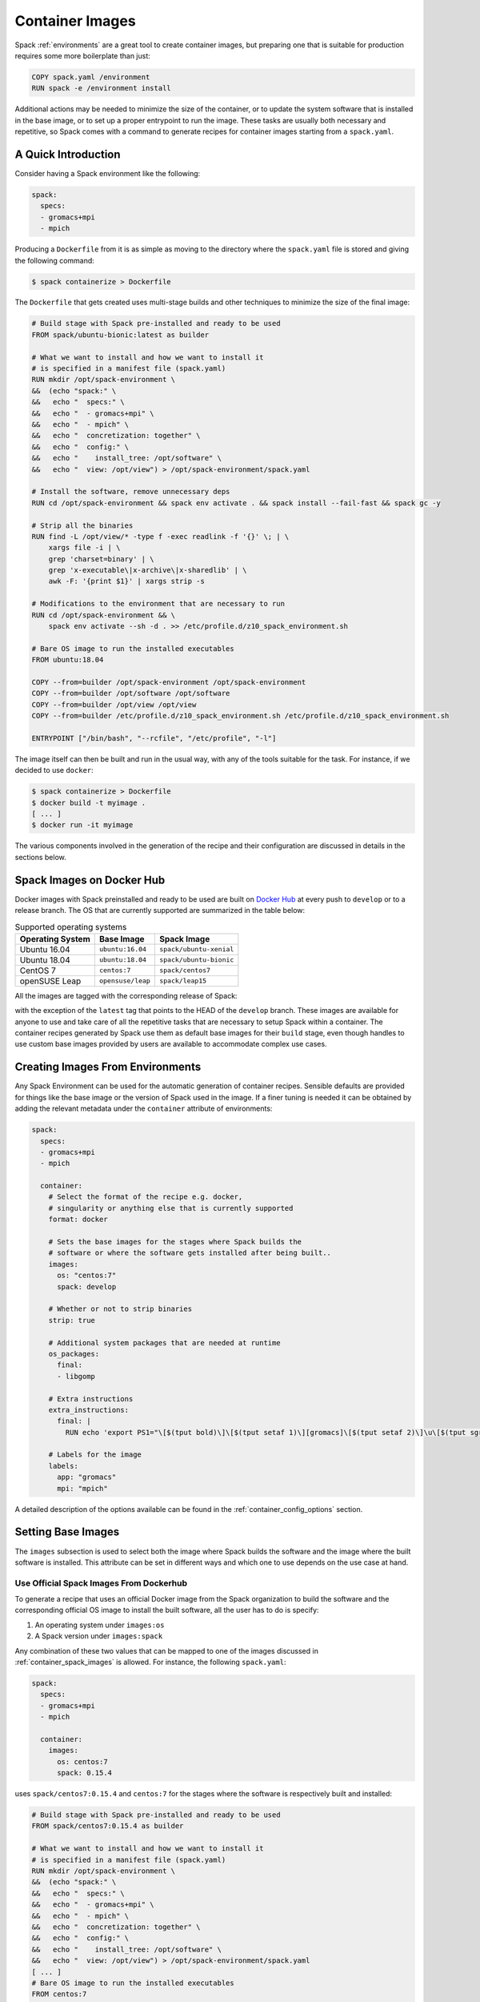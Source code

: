 .. Copyright 2013-2021 Lawrence Livermore National Security, LLC and other
   Spack Project Developers. See the top-level COPYRIGHT file for details.

   SPDX-License-Identifier: (Apache-2.0 OR MIT)

.. _containers:

================
Container Images
================

Spack :ref:`environments` are a great tool to create container images, but
preparing one that is suitable for production requires some more boilerplate
than just:

.. code-block:: docker

   COPY spack.yaml /environment
   RUN spack -e /environment install

Additional actions may be needed to minimize the size of the
container, or to update the system software that is installed in the base
image, or to set up a proper entrypoint to run the image. These tasks are
usually both necessary and repetitive, so Spack comes with a command
to generate recipes for container images starting from a ``spack.yaml``.

--------------------
A Quick Introduction
--------------------

Consider having a Spack environment like the following:

.. code-block:: yaml

   spack:
     specs:
     - gromacs+mpi
     - mpich

Producing a ``Dockerfile`` from it is as simple as moving to the directory
where the ``spack.yaml`` file is stored and giving the following command:

.. code-block:: console

   $ spack containerize > Dockerfile

The ``Dockerfile`` that gets created uses multi-stage builds and
other techniques to minimize the size of the final image:

.. code-block:: docker

   # Build stage with Spack pre-installed and ready to be used
   FROM spack/ubuntu-bionic:latest as builder

   # What we want to install and how we want to install it
   # is specified in a manifest file (spack.yaml)
   RUN mkdir /opt/spack-environment \
   &&  (echo "spack:" \
   &&   echo "  specs:" \
   &&   echo "  - gromacs+mpi" \
   &&   echo "  - mpich" \
   &&   echo "  concretization: together" \
   &&   echo "  config:" \
   &&   echo "    install_tree: /opt/software" \
   &&   echo "  view: /opt/view") > /opt/spack-environment/spack.yaml

   # Install the software, remove unnecessary deps
   RUN cd /opt/spack-environment && spack env activate . && spack install --fail-fast && spack gc -y

   # Strip all the binaries
   RUN find -L /opt/view/* -type f -exec readlink -f '{}' \; | \
       xargs file -i | \
       grep 'charset=binary' | \
       grep 'x-executable\|x-archive\|x-sharedlib' | \
       awk -F: '{print $1}' | xargs strip -s

   # Modifications to the environment that are necessary to run
   RUN cd /opt/spack-environment && \
       spack env activate --sh -d . >> /etc/profile.d/z10_spack_environment.sh

   # Bare OS image to run the installed executables
   FROM ubuntu:18.04

   COPY --from=builder /opt/spack-environment /opt/spack-environment
   COPY --from=builder /opt/software /opt/software
   COPY --from=builder /opt/view /opt/view
   COPY --from=builder /etc/profile.d/z10_spack_environment.sh /etc/profile.d/z10_spack_environment.sh

   ENTRYPOINT ["/bin/bash", "--rcfile", "/etc/profile", "-l"]

The image itself can then be built and run in the usual way, with any of the
tools suitable for the task. For instance, if we decided to use ``docker``:

.. code-block:: bash

   $ spack containerize > Dockerfile
   $ docker build -t myimage .
   [ ... ]
   $ docker run -it myimage

The various components involved in the generation of the recipe and their
configuration are discussed in details in the sections below.

.. _container_spack_images:

--------------------------
Spack Images on Docker Hub
--------------------------

Docker images with Spack preinstalled and ready to be used are
built on `Docker Hub <https://hub.docker.com/u/spack>`_
at every push to ``develop`` or to a release branch. The OS that
are currently supported are summarized in the table below:

.. _containers-supported-os:

.. list-table:: Supported operating systems
   :header-rows: 1

   * - Operating System
     - Base Image
     - Spack Image
   * - Ubuntu 16.04
     - ``ubuntu:16.04``
     - ``spack/ubuntu-xenial``
   * - Ubuntu 18.04
     - ``ubuntu:18.04``
     - ``spack/ubuntu-bionic``
   * - CentOS 7
     - ``centos:7``
     - ``spack/centos7``
   * - openSUSE Leap
     - ``opensuse/leap``
     - ``spack/leap15``

All the images are tagged with the corresponding release of Spack:

.. image:: dockerhub_spack.png

with the exception of the ``latest`` tag that points to the HEAD
of the ``develop`` branch. These images are available for anyone
to use and take care of all the repetitive tasks that are necessary
to setup Spack within a container. The container recipes generated
by Spack use them as default base images for their ``build`` stage,
even though handles to use custom base images provided by users are
available to accommodate complex use cases.

---------------------------------
Creating Images From Environments
---------------------------------

Any Spack Environment can be used for the automatic generation of container
recipes. Sensible defaults are provided for things like the base image or the
version of Spack used in the image.
If a finer tuning is needed it can be obtained by adding the relevant metadata
under the ``container`` attribute of environments:

.. code-block:: yaml

   spack:
     specs:
     - gromacs+mpi
     - mpich

     container:
       # Select the format of the recipe e.g. docker,
       # singularity or anything else that is currently supported
       format: docker

       # Sets the base images for the stages where Spack builds the
       # software or where the software gets installed after being built..
       images:
         os: "centos:7"
         spack: develop

       # Whether or not to strip binaries
       strip: true

       # Additional system packages that are needed at runtime
       os_packages:
         final:
         - libgomp

       # Extra instructions
       extra_instructions:
         final: |
           RUN echo 'export PS1="\[$(tput bold)\]\[$(tput setaf 1)\][gromacs]\[$(tput setaf 2)\]\u\[$(tput sgr0)\]:\w $ "' >> ~/.bashrc

       # Labels for the image
       labels:
         app: "gromacs"
         mpi: "mpich"

A detailed description of the options available can be found in the
:ref:`container_config_options` section.

-------------------
Setting Base Images
-------------------

The ``images`` subsection is used to select both the image where
Spack builds the software and the image where the built software
is installed. This attribute can be set in different ways and
which one to use depends on the use case at hand.

^^^^^^^^^^^^^^^^^^^^^^^^^^^^^^^^^^^^^^^^
Use Official Spack Images From Dockerhub
^^^^^^^^^^^^^^^^^^^^^^^^^^^^^^^^^^^^^^^^

To generate a recipe that uses an official Docker image from the
Spack organization to build the software and the corresponding official OS image
to install the built software, all the user has to do is specify:

1. An operating system under ``images:os``
2. A Spack version under ``images:spack``

Any combination of these two values that can be mapped to one of the images
discussed in :ref:`container_spack_images` is allowed. For instance, the
following ``spack.yaml``:

.. code-block:: yaml

   spack:
     specs:
     - gromacs+mpi
     - mpich

     container:
       images:
         os: centos:7
         spack: 0.15.4

uses ``spack/centos7:0.15.4``  and ``centos:7`` for the stages where the
software is respectively built and installed:

.. code-block:: docker

   # Build stage with Spack pre-installed and ready to be used
   FROM spack/centos7:0.15.4 as builder

   # What we want to install and how we want to install it
   # is specified in a manifest file (spack.yaml)
   RUN mkdir /opt/spack-environment \
   &&  (echo "spack:" \
   &&   echo "  specs:" \
   &&   echo "  - gromacs+mpi" \
   &&   echo "  - mpich" \
   &&   echo "  concretization: together" \
   &&   echo "  config:" \
   &&   echo "    install_tree: /opt/software" \
   &&   echo "  view: /opt/view") > /opt/spack-environment/spack.yaml
   [ ... ]
   # Bare OS image to run the installed executables
   FROM centos:7

   COPY --from=builder /opt/spack-environment /opt/spack-environment
   COPY --from=builder /opt/software /opt/software
   COPY --from=builder /opt/view /opt/view
   COPY --from=builder /etc/profile.d/z10_spack_environment.sh /etc/profile.d/z10_spack_environment.sh

   ENTRYPOINT ["/bin/bash", "--rcfile", "/etc/profile", "-l"]

This is the simplest available method of selecting base images, and we advise
to use it whenever possible. There are cases though where using Spack official
images is not enough to fit production needs. In these situations users can
extend the recipe to start with the bootstrapping of Spack at a certain pinned
version or manually select which base image to start from in the recipe,
as we'll see next.

^^^^^^^^^^^^^^^^^^^^^^^^^^^^^^^
Use a Bootstrap Stage for Spack
^^^^^^^^^^^^^^^^^^^^^^^^^^^^^^^

In some cases users may want to pin the commit sha that is used for Spack, to ensure later
reproducibility, or start from a fork of the official Spack repository to try a bugfix or
a feature in the early stage of development. This is possible by being just a little more
verbose when specifying information about Spack in the ``spack.yaml`` file:

.. code-block:: yaml

   images:
     os: amazonlinux:2
     spack:
       # URL of the Spack repository to be used in the container image
       url: <to-use-a-fork>
       # Either a commit sha, a branch name or a tag
       ref: <sha/tag/branch>
       # If true turn a branch name or a tag into the corresponding commit
       # sha at the time of recipe generation
       resolve_sha: <true/false>

``url`` specifies the URL from which to clone Spack and defaults to https://github.com/spack/spack.
The ``ref`` attribute can be either a commit sha, a branch name or a tag. The default value in
this case is to use the ``develop`` branch, but it may change in the future to point to the latest stable
release. Finally ``resolve_sha`` transform branch names or tags into the corresponding commit
shas at the time of recipe generation, to allow for a greater reproducibility of the results
at a later time.

The list of operating systems that can be used to bootstrap Spack can be
obtained with:

.. command-output:: spack containerize --list-os

.. note::

   The ``resolve_sha`` option uses ``git rev-parse`` under the hood and thus it requires
   to checkout the corresponding Spack repository in a temporary folder before generating
   the recipe. Recipe generation may take longer when this option is set to true because
   of this additional step.


^^^^^^^^^^^^^^^^^^^^^^^^^^^^^^^^^^^
Use Custom Images Provided by Users
^^^^^^^^^^^^^^^^^^^^^^^^^^^^^^^^^^^

Consider, as an example, building a production grade image for a CUDA
application. The best strategy would probably be to build on top of
images provided by the vendor and regard CUDA as an external package.

Spack doesn't currently provide an official image with CUDA configured
this way, but users can build it on their own and then configure the
environment to explicitly pull it. This requires users to:

1. Specify the image used to build the software under ``images:build``
2. Specify the image used to install the built software under ``images:final``

A ``spack.yaml`` like the following:

.. code-block:: yaml

   spack:
     specs:
     - gromacs@2019.4+cuda build_type=Release
     - mpich
     - fftw precision=float
     packages:
       cuda:
         buildable: False
         externals:
         - spec: cuda%gcc
           prefix: /usr/local/cuda

     container:
       images:
         build: custom/cuda-10.1-ubuntu18.04:latest
         final: nvidia/cuda:10.1-base-ubuntu18.04

produces, for instance, the following ``Dockerfile``:

.. code-block:: docker

   # Build stage with Spack pre-installed and ready to be used
   FROM custom/cuda-10.1-ubuntu18.04:latest as builder

   # What we want to install and how we want to install it
   # is specified in a manifest file (spack.yaml)
   RUN mkdir /opt/spack-environment \
   &&  (echo "spack:" \
   &&   echo "  specs:" \
   &&   echo "  - gromacs@2019.4+cuda build_type=Release" \
   &&   echo "  - mpich" \
   &&   echo "  - fftw precision=float" \
   &&   echo "  packages:" \
   &&   echo "    cuda:" \
   &&   echo "      buildable: false" \
   &&   echo "      externals:" \
   &&   echo "      - spec: cuda%gcc" \
   &&   echo "        prefix: /usr/local/cuda" \
   &&   echo "  concretization: together" \
   &&   echo "  config:" \
   &&   echo "    install_tree: /opt/software" \
   &&   echo "  view: /opt/view") > /opt/spack-environment/spack.yaml

   # Install the software, remove unnecessary deps
   RUN cd /opt/spack-environment && spack env activate . && spack install --fail-fast && spack gc -y

   # Strip all the binaries
   RUN find -L /opt/view/* -type f -exec readlink -f '{}' \; | \
       xargs file -i | \
       grep 'charset=binary' | \
       grep 'x-executable\|x-archive\|x-sharedlib' | \
       awk -F: '{print $1}' | xargs strip -s

   # Modifications to the environment that are necessary to run
   RUN cd /opt/spack-environment && \
       spack env activate --sh -d . >> /etc/profile.d/z10_spack_environment.sh

   # Bare OS image to run the installed executables
   FROM nvidia/cuda:10.1-base-ubuntu18.04

   COPY --from=builder /opt/spack-environment /opt/spack-environment
   COPY --from=builder /opt/software /opt/software
   COPY --from=builder /opt/view /opt/view
   COPY --from=builder /etc/profile.d/z10_spack_environment.sh /etc/profile.d/z10_spack_environment.sh

   ENTRYPOINT ["/bin/bash", "--rcfile", "/etc/profile", "-l"]

where the base images for both stages are completely custom.

This second mode of selection for base images is more flexible than just
choosing an operating system and a Spack version, but is also more demanding.
Users may need to generate by themselves their base images and it's also their
responsibility to ensure that:

1. Spack is available in the ``build`` stage and set up correctly to install the required software
2. The artifacts produced in the ``build`` stage can be executed in the ``final`` stage

Therefore we don't recommend its use in cases that can be otherwise
covered by the simplified mode shown first.

----------------------------
Singularity Definition Files
----------------------------

In addition to producing recipes in ``Dockerfile`` format Spack can produce
Singularity Definition Files by just changing the value of the ``format``
attribute:

.. code-block:: console

   $ cat spack.yaml
   spack:
     specs:
     - hdf5~mpi
     container:
       format: singularity

   $ spack containerize > hdf5.def
   $ sudo singularity build hdf5.sif hdf5.def

The minimum version of Singularity required to build a SIF (Singularity Image Format)
image from the recipes generated by Spack is ``3.5.3``.

.. _container_config_options:

-----------------------
Configuration Reference
-----------------------

The tables below describe all the configuration options that are currently supported
to customize the generation of container recipes:

.. list-table:: General configuration options for the ``container`` section of ``spack.yaml``
   :header-rows: 1

   * - Option Name
     - Description
     - Allowed Values
     - Required
   * - ``format``
     - The format of the recipe
     - ``docker`` or ``singularity``
     - Yes
   * - ``images:os``
     - Operating system used as a base for the image
     - See :ref:`containers-supported-os`
     - Yes, if using constrained selection of base images
   * - ``images:spack``
     - Version of Spack use in the ``build`` stage
     - Valid tags for ``base:image``
     - Yes, if using constrained selection of base images
   * - ``images:spack:url``
     - Repository from which Spack is cloned
     - Any fork of Spack
     - No
   * - ``images:spack:ref``
     - Reference for the checkout of Spack
     - Either a commit sha, a branch name or a tag
     - No
   * - ``images:spack:resolve_sha``
     - Resolve branches and tags in ``spack.yaml`` to commits in the generated recipe
     - True or False (default: False)
     - No
   * - ``images:build``
     - Image to be used in the ``build`` stage
     - Any valid container image
     - Yes, if using custom selection of base images
   * - ``images:final``
     - Image to be used in the ``build`` stage
     - Any valid container image
     - Yes, if using custom selection of base images
   * - ``strip``
     - Whether to strip binaries
     - ``true`` (default) or ``false``
     - No
   * - ``os_packages:command``
     - Tool used to manage system packages
     - ``apt``, ``yum``
     - Only with custom base images
   * - ``os_packages:update``
     - Whether or not to update the list of available packages
     - True or False (default: True)
     - No
   * - ``os_packages:build``
     - System packages needed at build-time
     - Valid packages for the current OS
     - No
   * - ``os_packages:final``
     - System packages needed at run-time
     - Valid packages for the current OS
     - No
   * - ``extra_instructions:build``
     - Extra instructions (e.g. `RUN`, `COPY`, etc.) at the end of the ``build`` stage
     - Anything understood by the current ``format``
     - No
   * - ``extra_instructions:final``
     - Extra instructions (e.g. `RUN`, `COPY`, etc.) at the end of the ``final`` stage
     - Anything understood by the current ``format``
     - No
   * - ``labels``
     - Labels to tag the image
     - Pairs of key-value strings
     - No

.. list-table:: Configuration options specific to Singularity
   :header-rows: 1

   * - Option Name
     - Description
     - Allowed Values
     - Required
   * - ``singularity:runscript``
     - Content of ``%runscript``
     - Any valid script
     - No
   * - ``singularity:startscript``
     - Content of ``%startscript``
     - Any valid script
     - No
   * - ``singularity:test``
     - Content of ``%test``
     - Any valid script
     - No
   * - ``singularity:help``
     - Description of the image
     - Description string
     - No

--------------
Best Practices
--------------

^^^
MPI
^^^
Due to the dependency on Fortran for OpenMPI, which is the spack default
implementation, consider adding ``gfortran`` to the ``apt-get install`` list.

Recent versions of OpenMPI will require you to pass ``--allow-run-as-root``
to your ``mpirun`` calls if started as root user inside Docker.

For execution on HPC clusters, it can be helpful to import the docker
image into Singularity in order to start a program with an *external*
MPI. Otherwise, also add ``openssh-server`` to the ``apt-get install`` list.

^^^^
CUDA
^^^^
Starting from CUDA 9.0, Nvidia provides minimal CUDA images based on
Ubuntu. Please see `their instructions <https://hub.docker.com/r/nvidia/cuda/>`_.
Avoid double-installing CUDA by adding, e.g.

.. code-block:: yaml

   packages:
     cuda:
       externals:
       - spec: "cuda@9.0.176%gcc@5.4.0 arch=linux-ubuntu16-x86_64"
         prefix: /usr/local/cuda
       buildable: False

to your ``spack.yaml``.

Users will either need ``nvidia-docker`` or e.g. Singularity to *execute*
device kernels.

^^^^^^^^^^^^^^^^^^^^^^^^^
Docker on Windows and OSX
^^^^^^^^^^^^^^^^^^^^^^^^^

On Mac OS and Windows, docker runs on a hypervisor that is not allocated much
memory by default, and some spack packages may fail to build due to lack of
memory. To work around this issue, consider configuring your docker installation
to use more of your host memory. In some cases, you can also ease the memory
pressure on parallel builds by limiting the parallelism in your config.yaml.

.. code-block:: yaml

   config:
     build_jobs: 2

